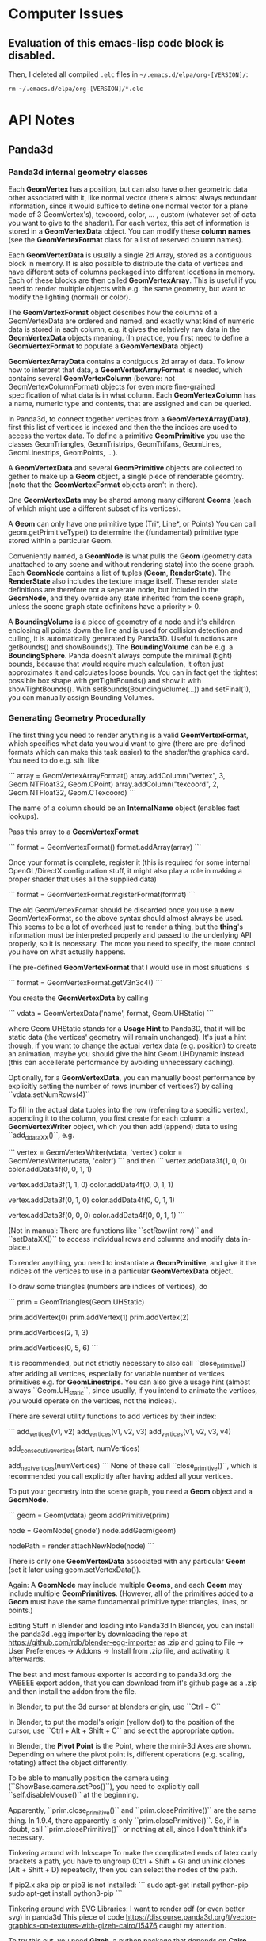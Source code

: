 * Computer Issues
** Evaluation of this emacs-lisp code block is disabled.
Then, I deleted all compiled ~.elc~ files in ~~/.emacs.d/elpa/org-[VERSION]/~: 
#+BEGIN_SRC shell
rm ~/.emacs.d/elpa/org-[VERSION]/*.elc
#+END_SRC
* API Notes
** Panda3d 
*** Panda3d internal geometry classes
Each **GeomVertex** has a position, but can also have other geometric data other associated with it, like normal vector (there's almost always redundant information, since it would suffice to define one normal vector for a plane made of 3 GeomVertex's), texcoord, color, ... , custom (whatever set of data you want to give to the shader)). For each vertex, this set of information is stored in a **GeomVertexData** object. You can modify these *column names* (see the **GeomVertexFormat** class for a list of reserved column names). 

Each **GeomVertexData** is usually a single 2d Array, stored as a contiguous
block in memory. It is also possible to distribute the data of vertices and
have different sets of columns packaged into different locations in memory.
Each of these blocks are then called **GeomVertexArray**. This is useful if you need to render multiple objects with e.g. the same geometry, but want to modify the lighting (normal) or color).

The **GeomVertexFormat** object describes how the columns of a GeomVertexData are ordered and named, and exactly what kind of numeric data is stored in each column, e.g. it gives the relatively raw data in the **GeomVertexData** objects meaning. (In practice, you first need to define a **GeomVertexFormat** to populate a **GeomVertexData** object)

**GeomVertexArrayData** contains a contiguous 2d array of data. To know how to interpret that data, a **GeomVertexArrayFormat** is needed, which contains several **GeomVertexColumn** (beware: not GeomVertexColumnFormat) objects for even more fine-grained specification of what data is in what column. 
Each **GeomVertexColumn** has a name, numeric type and contents, that are
assigned and can be queried. 

In Panda3d, to connect together vertices from a **GeomVertexArray(Data)**,
first this list of vertices is indexed and then the the indices are used to
access the vertex data. To define a primitive **GeomPrimitive** you use the
classes GeomTriangles, GeomTristrips, GeomTrifans, GeomLines, GeomLinestrips, GeomPoints, ...).

A **GeomVertexData** and several **GeomPrimitive** objects are collected to
gether to make up a **Geom** object, a single piece of renderable geomtry.
(note that the **GeomVertexFormat** objects aren't in there). 

One **GeomVertexData** may be shared among many different **Geoms** (each of
which might use a different subset of its vertices). 

A **Geom** can only have one primitive type (Tri*, Line*, or Points) You can call geom.getPrimitiveType() to determine the (fundamental) primitive type stored within a particular Geom. 

Conveniently named, a **GeomNode** is what pulls the **Geom** (geometry data
unattached to any scene and without rendering state) into the scene graph. Each **GeomNode** contains a list of tuples (**Geom**, **RenderState**). The **RenderState** also includes the texture image itself. These render state definitions are therefore not a seperate node, but included in the **GeomNode**, and they override any state inherited from the scene graph, unless the scene graph state definitons have a priority > 0.

A **BoundingVolume** is a piece of geometry of a node and it's children
enclosing all points down the line and is used for collision detection and
culling, it is automatically generated by Panda3D. Useful functions are
getBounds() and showBounds(). The **BoundingVolume** can be e.g. a **BoundingSphere**. Panda doesn't always compute the minimal (tight) bounds, because that would require much calculation, it often just approximates it and calculates loose bounds. You can in fact get the tightest possible box shape with getTightBounds() and show it with showTightBounds(). With setBounds(BoundingVolume(...)) and setFinal(1), you can manually assign Bounding Volumes. 

*** Generating Geometry Procedurally
The first thing you need to render anything is a valid **GeomVertexFormat**,
which specifies what data you would want to give (there are pre-defined
formats which can make this task easier) to the shader/the graphics card. You need to do e.g. sth. like

```
array = GeomVertexArrayFormat()
array.addColumn("vertex", 3, Geom.NTFloat32, Geom.CPoint)
array.addColumn("texcoord", 2, Geom.NTFloat32, Geom.CTexcoord)
```

The name of a column should be an **InternalName** object (enables fast
lookups).

Pass this array to a **GeomVertexFormat**

```
format = GeomVertexFormat()
format.addArray(array)
```

Once your format is complete, register it (this is required for some internal OpenGL/DirectX configuration stuff, it might also play a role in making a proper shader that uses all the supplied data)

```
format = GeomVertexFormat.registerFormat(format)
```

The old GeomVertexFormat should be discarded once you use a new
GeomVertexFormat, so the above syntax should almost always be used. 
This seems to be a lot of overhead just to render a thing, but the *thing*'s
information must be interpreted properly and passed to the underlying API
properly, so it is necessary. The more you need to specify, the more control
you have on what actually happens. 

The pre-defined **GeomVertexFormat** that I would use in most situations is

```
format = GeomVertexFormat.getV3n3c4()    
```

You create the **GeomVertexData** by calling 

```
vdata = GeomVertexData('name', format, Geom.UHStatic)
```

where Geom.UHStatic stands for a *Usage Hint* to Panda3D, that it will be
static data (the vertices' geometry will remain unchanged). It's just a hint
though, if you want to change the actual vertex data (e.g. position) to create an animation, maybe you should give the hint Geom.UHDynamic instead (this can accellerate performance by avoiding unnecessary caching). 

Optionally, for a **GeomVertexData**, you can manually boost performance by explicitly setting the number of rows (number of vertices?) by calling ``vdata.setNumRows(4)``

To fill in the actual data tuples into the row (referring to a specific
vertex), appending it to the column, you first create for each column a
**GeomVertexWriter** object, which you then add (append) data to using
``add_ddataXX()``, e.g. 

```
vertex = GeomVertexWriter(vdata, 'vertex')
color = GeomVertexWriter(vdata, 'color')
```
and then
```
vertex.addData3f(1, 0, 0)
color.addData4f(0, 0, 1, 1)
 
vertex.addData3f(1, 1, 0)
color.addData4f(0, 0, 1, 1)
 
vertex.addData3f(0, 1, 0)
color.addData4f(0, 0, 1, 1)
 
vertex.addData3f(0, 0, 0)
color.addData4f(0, 0, 1, 1)
```

(Not in manual: There are functions like ``setRow(int row)`` and ``setDataXX()`` to access 
individual rows and columns and modify data in-place.)

To render anything, you need to instantiate a **GeomPrimitive**, and give it
the indices of the vertices to use in a particular **GeomVertexData** object. 

To draw some triangles (numbers are indices of vertices), do 

```
prim = GeomTriangles(Geom.UHStatic)
 
prim.addVertex(0)
prim.addVertex(1)
prim.addVertex(2)
# thats the first triangle
 
# you can also add a few at once
prim.addVertices(2, 1, 3)
 
prim.addVertices(0, 5, 6)
```

It is recommended, but not strictly necessary to also call ``close_primitive()``
after adding all vertices, especially for variable number of vertices
primitives e.g. for **GeomLinestrips**. You can also give a usage hint (almost
always ``Geom.UH_static``, since usually, if you intend to animate the
vertices, you would operate on the vertices, not the indices). 

There are several utility functions to add vertices by their index: 

```
add_vertices(v1, v2)
add_vertices(v1, v2, v3)
add_vertices(v1, v2, v3, v4)

add_consecutive_vertices(start, numVertices)

add_next_vertices(numVertices)
```
None of these call ``close_primitive()``, which is recommended you call
explicitly after having added all your vertices. 

To put your geometry into the scene graph, you need a **Geom** object and a
**GeomNode**.

```
geom = Geom(vdata)
geom.addPrimitive(prim)
 
node = GeomNode('gnode')
node.addGeom(geom)
 
nodePath = render.attachNewNode(node)
```

There is only one **GeomVertexData** associated with any particular **Geom**
(set it later using geom.setVertexData()).

Again: A **GeomNode** may include multiple **Geoms**, and each **Geom** may include
multiple **GeomPrimitives**. (However, all of the primitives added to a **Geom** must
have the same fundamental primitive type: triangles, lines, or points.)

    Editing Stuff in Blender and loading into Panda3d
    In Blender, you can install the panda3d .egg importer by downloading the repo
    at https://github.com/rdb/blender-egg-importer as .zip and going to File ->
    User Preferences -> Addons -> Install from .zip file, and activating it
    afterwards.

    The best and most famous exporter is according to panda3d.org the YABEEE
export addon, that you can download from it's github page as a .zip and then install
the addon from the file. 

    In Blender, to put the 3d cursor at blenders origin, use ``Ctrl + C``

    In Blender, to put the model's origin (yellow dot) to the position of the
    cursor, use ``Ctrl + Alt + Shift + C`` and select the appropriate option.

    In Blender, the **Pivot Point** is the Point, where the mini-3d Axes are shown. Depending on where the pivot point is, different operations  (e.g. scaling, rotating) affect the object differently.

To be able to manually position the camera using (``ShowBase.camera.setPos()``), you need to explicitly call ``self.disableMouse()`` at the beginning.

Apparently, ``prim.close_primitive()`` and ``prim.closePrimitive()`` are the
same thing. In 1.9.4, there apparently is only ``prim.closePrimitive()``. So,
if in doubt, call ``prim.closePrimitive()`` or nothing at all, since I don't
think it's necessary. 



Tinkering around with Inkscape 
    To make the complicated ends of latex curly brackets a path, you have to 
    ungroup (Ctrl + Shift + G) and unlink clones (Alt + Shift + D) repeatedly, 
    then you can select the nodes of the path. 


If pip2.x aka pip or pip3 is not installed: 
```
    sudo apt-get install python-pip
    sudo apt-get install python3-pip
```

Tinkering around with SVG Libraries:
    I want to render pdf (or even better svg) in panda3d
    This piece of code 
    https://discourse.panda3d.org/t/vector-graphics-on-textures-with-gizeh-cairo/15476
    caught my attention. 

    To try this out, you need **Gizeh**, a python package that depends on **Cairo**

    Before installing these, upgrade your setuptools: 
    ```
    sudo pip install --upgrade setuptools
    ```
    Then install **Cairo** and **Gizeh**
    ```
    sudo apt-get install libcairo2-dev
    sudo pip install gizeh
    ```

What do I actually need now?

- From now, on creating 2d elements and animating them should pose much less of
  a problem, since I have direct access to the vertex data. 

- For videos (mp4) that explain math, I need only bitmap files (since the video
  itself is also limited in resolution). **I need a way to convert pdfs (or dvis) to
  bitmaps with transparent background.** (
  - Sympy: writes the equations to actual files with white background and black font. I'm not sure if it is also able to write to a **BytesIO**-like object, which would make it possible to
    store the files in a buffer not need to make the program write it back to the file
system (harddrive is slow). 
  - Cairo: can read in pdfs and convert them to bitmaps and even svgs (and can
    probably also calculate intermediate hermitian spline points in bezier
    curves)
  - LaTeX itself can be called from within python using a subprocess. Also,
    LaTeX integrates now a function directly, which automatically makes a call
    to convert the pdf to a png file. You then write to disk (latex file), read
    from disk (latex file), write to disk (pdf and png) and read from disk again
    (read png as texture), which may be quite expensive, but the easiest solution
    so far) 

What are putoff-tasks that would be cool but probably come with too many
difficulties ?

- putoff-task: In Panda3d itself, I don't necessarily need to store latex elements as vector
  data (that is sampled bezier curves with only straight lines connecting
nodes), I could just render all latex elements as sprites with white/colors on
transparent/halfway transparent background. Morphing sprites into other sprites
should also work (by animating the quad's corners and using double
  textures where one fades in and the other fades out)

- putoff-task: use actual vector graphics tools to render everything, like
  cairo. That would make it possible to create state machines in which you can
  navigate visually though problems, changeing interactively back and forth
  (interacting with the graphics themselves). I don't know how expensive it is to
  render animated svg graphics. 


Do 10. Mai 21:33:05 CEST 2018 
* Version-Control Notes
** Managing large binary files alongside git
Sat Apr 13 29:30:12 CEST 2018 
(https://docs.blender.org/api/blender_python_api_2_68_release/contents.html).
I tried writing python scripts with blender GUI open at the same time in
it’s Text Block and interactive console mode, but found debugging to be
very inefficient and mentally exhausting, because one had to constantly
reload scripts and re-open blender. I now learned ( https://docs.blender.org/api/blender_python_api_2_68_release/info_tips_and_tricks.html
) that in a text block you can re-load a script that you edit in an
external Editor/IDE. That still uses Blender and launches an insulated
python interpreter within blender, enabling the use of the `import bpy`
library. Sadly though, when writing custom scripts from outside blenders
built-in interactive console, there is no code completion, because `bpy`
sources aren’t accessible from the outside (for some reason). For python
programmers who want to run a python script as the main process and call
the blender library `import bpy` as a module from within python (as
opposed to the standard way, where blender calls python from within it’s
process), there is a way to build blender from source with slightly
modified options for CMake (https://wiki.blender.org/index.php/User:Ideasman42/BlenderAsPyModule), so that after proper configuration you can use only python scripts to call blender and produce an output, and also providing the source and
code completion from outside the blender GUI. I still have to figure
out, in what ways the behaviour differs for both workflows (combination
of GUI and interactive console vs only scripting).
I now pulled all of blenders sources (
`https://git.blender.org/blender.git` ) and built dependencies according
to the instructions at
<https://wiki.blender.org/index.php/Dev:Doc/Building_Blender/Linux/Ubuntu/CMake>.
Especially installing all dependencies (automatically with the provided
[install\_deps.sh](install_deps.sh) script) took a long time and some
things that are already installed may have been built from source code
again. I am wondering if a `make install` will then also override the
already installed things (like numpy) and if that will cause a broken
installation or redundancies.
The next step is to build Blender using CMake. I’m not quite sure, where
the provided CMake options are to be inserted. Also, I don’t know where
all the `bpy` sources are going to be added to (probably the usual local
or system-wide installation directories). Also, for Jedi-Vim I’m not
sure if it will find blenders sources for code-completion and syntax
checking.

OK, I now know what CMake is, great (It’s a generator for buildsystems,
it can generate GNU-Makefiles to be executed with `make`, btw. there are
other buildsystems apart from GNU `make` and on other platforms, not
just Linux). You can specify options like this:
`cmake -DWITH_PYTHON_INSTALL=OFF -DWITH_PLAYER=OFF -DWITH_PYTHON_MODULE=ON ../blender`
This will setup the appropriate GNU Makefile and `make` should work as
expected.

 

Mon Apr 16 14:59:56 CEST 2018

Setting up a virtual lab environment for system administration tests

It is important to have a lab environment/network to *play around* with
installations and configurations. Testing in a lab system removes a
large part of the risk when it comes to making changes in an already
working system. Since the samba server would be linux server with
multiple windows and unix clients, the lab network needs to consist of
at least one host acting as the samba server (here: non-virtual ubuntu)
and two clients (here: two windows virtual machines). This virtual lab
needs to be properly configured first (making virtual snapshots from
which you can quickly spin up clients with custom configurations, here
VirtualBox is used).
TODO:

-   Remove current double-boot and install one private Ubuntu (500 GB)
    and one *Testing* Ubuntu (300 GB) (I doubt that I have enough memory
    and power to run 4 virtual machines alongside each other) alongside
    with their respective swap partitions (each 15 GB) and a seperate
    empty FAT32 partition, for file sharing, storing virtual
    machines, etc. (the rest, ca. 1 GB). The *Testing* Ubuntu
    (AFT Ubuntu) is used to be able to have a fresh system for testing
    out installations and is exclusively used to make experiments.

-   Get Windows 7 and Ubuntu virtual machines with basic installations
    (cygwin, ssh, git, rsync) up and running in VirtualBox
    (with guest-additions). Then clone them and assign different
    hostnames and ip adresses to distinguish them from each other. Make
    sure that they are all connected to each other (ping ip’s).

* Misc Project Notes
** Things I need to read and do to achieve 2d animations of simple geometriews with Panda3d

- Learn more about the *Intervals* system, which can playback scripted actinos

- Advanced operations with Panda3D's internal structures

- export .egg animations from blender and play them back in panda3d

** Sympy rendering latex 
to a semi-transparent bitmap buffer and displaying that in panda3d ** - Ok, done
that. As it turns out, it's probably easier to handle it differently. But with
some refining it may still be an option. It doesn't give you the full power of
latex though. You may not be able to play tikz images. 

Vim: formatting/breaking long lines 
    gq{motion} % format the line that {motion} moves over
    {Visual}gq % format the visually selected area
    gqq        % format the current line
    
    re-connect broken lines with Shift + J    

Fr 18. Mai 10:16:40 CEST 2018

- scale latex textured quad to appropriate dimensions - DONE
- find a way to compile and load a latex texture procedurally, then display it - DONE

Matrix Representation within Panda3d differs from normal opengl/glm
    for all about panda3d's versions: 
    https://www.panda3d.org/manual/index.php/Matrix_Representation
    It appears as if p3d's Mat4 (LMatrix4f) are the transposed versions of the normal opengl/glm convention. So, you need to always transform your matrices into the right format when using i.e. pyglm. 
    The properly formatted p3d matrices for simple translation/rotation operations
    one can retrieve directly with a call to e.g. 
    ```
    static LMatrix4f translateMat   (   const LVecBase3f    trans   )   static
    ```
    (see https://www.panda3d.org/reference/1.9.4/python/panda3d.core.LMatrix4f#af0d0c9acb09597d82fa981aa804faa7a)

Vim command to make the splits the same size
    Ctrl + W = 

To display info about a package in pip, do (e.g. for panda3d)
    pip show panda3d

Installing panda3d on ubuntu with python already installed is easy:
    just follow the instructions at
    https://github.com/panda3d/panda3d


So 20. Mai 20:54:19 CEST 2018

- get animation (moving quads) to work - DONE

Attention when manually setting triangle geometry points directly in OpenGL or
indirectly through Panda3d with addData3f and addVertices. Sometimes, it may
occurr that the indices must be shuffled around before a (single) triangle
appears on screen. May have to do with direction (clockwise or counterclockwise
(or has it?))

Di 5. Jun 14:06:39 CEST 2018

Cutting the videos based on start and end time using ffmpeg
https://stackoverflow.com/a/42827058

Copy to clipboard with xclip, even works in my current tmux/zsh configuration:
alias pbc='xclip -selection clipboard'


Do 7. Jun 14:41:18 CEST 2018

The Current working directory can be retrieved in python using

from pathlib import Path, PurePath
print(Path.cwd())

Get full file path of a file
readlink test.txt -f
or in vim: 
:!readlink -f %
this next thing also works, this was added to coreutils later on: 
realpath test.txt



Di 3. Jul 11:54:30 CEST 2018

Meeting: 
- We don't necessarily need real-space simulations
- Oxygen diffusion may not be that much of a problem when going with the
  assumption that the process is reaction-limited and therefore using "only"
  topological KMC


Sun Jul  8 14:38:14 CEST 2018

- Latex: always use KOMA-Classes. 
- If you want to use margin notes like with marginpar, but expand it at the end
  of a page properly, use KOMA's makenote instead
- makenote saves the arguments into an auxiliary file. If you use any latex
  commands in a makenote, make sure to \protect them.


Sun Aug  5 23:47:43 CEST 2018

- In Rischke I (Klassische Mechanik), there are a lot of good explicit
  calculations, especially regarding the equivalence of the 3 approaches to
  defining a conservative force field.

- In Freudenthal's *Mathematics as an Educational Task*, p. 555-556, the
  confusion with the sometimes left-out explicit dependencies by physicists is
  explained.


Mon Aug 20 13:19:40 CEST 2018

- python: using a star import is considered a bad design. Only use things that
  are really needed, if you find yourself doing a lot of repetitive importing 
  work, then consider restructuring your program



Do 13. Sep 13:07:56 CEST 2018

- show/copy/edit the current path in nautilus: [Ctrl]+[l]

- tip: inkscape can do basic image annotating/highlighting/cropping very well


Mi 3. Okt 21:32:31 CEST 2018

- copy into / paste from system clipboard in linux: "+y and "+p

- completion: [Ctrl]+[p] and [Ctrl]+[n] for 'previous' and 'next'



Sat Oct  6 11:14:28 CEST 2018

Notes to learning Clojure within Emacs: 

Compile Clojure Program: 
C-c C-k

Cider is a terminal for executing Clojure programs interactively. You can
activate cider using 
M-x cider-jack-in

A selected region in Emacs can be deleted with 
C-w

To run the last command again in cider, use 
M-p
or 
C-x arrow-up

To run the current line you're editing, use
C-x C-e
(be sure your cursor is at the end of the line)


Sun Oct  7 10:23:05 CEST 2018

- latex: \eqref{eq:some} refers to some equation and prints out the number with
  parentheses, like (2)


Do 18. Okt 15:32:32 CEST 2018

List your Devices and drives with filesystem types with
sudo parted -l
or 
sudo fdisk -l

Remove ecryptfs' encryption from hard drive on ubuntu
ecryptfs-setup-private --undo

Switch between windows in Evil-mode with 
C-w h/j/k/l
and undo/redo window configurations with
C-c h/l


Fr 19. Okt 23:00:41 CEST 2018

When org-mode tells you 
```
Process 'org-export-process' exited abnormally
```
when you were trying to asyncronously export to latex + pdf, then, as far as I gathered from googling around, the async process launches a new emacs instance in the background that takes care of the compilation. But that emacs instance by default doesn't get a proper init file and so doesn't load the needed libraries to correctly do a then synchronous latex + pdf export. What I did was I told the async emacs process to use my .emacs as an init file 
```
(setq org-export-async-init-file "~/.emacs")
```
and all was well, since synchronously I could always export it without any problems using that .emacs init file. This way it also loads a bunch of stuff that the async emacs instance actually doesn't need for latex exporting, so it may be slow but for my purposes it's enough right now.


Do 22. Nov 22:27:24 CET 2018

With the Unity Compiz Window Management Extra Tool 'Put', you can set keyboard shortcuts to move a window from one montior to another (within the workspace).

I've set it now to 
```
<SHIFT><ALT><RIGHT>
<SHIFT><ALT><LEFT>
```
as opposed to 
```
<SHIFT><ALT><CONTROL><RIGHT>
<SHIFT><ALT><CONTROL><LEFT>
```
which moves the window between workspaces.

Together with snapping 
```
<SUPER><CONTROL><LEFT>
<SUPER><CONTROL><RIGHT>
<SUPER><CONTROL><UP>
<SUPER><CONTROL><DOWN>
```
and navigating (more explicit switching)
```
<SUPER>w  # current workspace
<SUPER>w  # all workspaces
```
(btw., you can also search for windows' names in this layed-out swicher-modeby
just starting to type)
and cycling through windows
```
<Shift><Alt>Tab  # current workspace
<Shift><Control><Alt>Tab  # all workspaces
```
it's a similar workflow to tiling managers, but still has the advantage of not
being a tiling manager and keeping further utilities for e.g. sound.
It's almost orgasmic.


Fri Nov 23 11:50:00 CET 2018

`apt` was locked, so I searched what was locking it:
```
ps -aux | grep lock
```
After a quick search, I found I had to shut down the daily updating service,
which was blocking apt (there was no update window):
```
sudo systemctl stop apt-daily.service
```
It worked after that.


Fri Nov 23 14:29:10 CET 2018

I configured pdf-history. Now, I can use `B` and `F` to
navigate backward and forward in a pdf file's history.

Previously, these keybindings were overridden by evil-mode.
You can look up `evil-guide` on github, which tells you how you can redefine
evil keys with precedence settings.


Fr 22. Feb 15:43:45 CET 2019

To run multiple instances of Code::Blocks, open up as many terminals as you
like and type 
```
codeblocks --multiple-instance --no-ipc
```
into each terminal.


Sa 27. Apr 19:56:56 CEST 2019

To batch-rename all files in a folder, do e.g.
```
$ for file in *; do mv "$file" "3-$file"; done
```

To switch off org-mode formatting, you must enter another major-mode
to view and edit the .org file in plain text, switch to e.g.
fundamental-mode.
```
M-x fundamental-mode
```

After editing manually, switch org-mode back on
```
M-x org-mode
```
